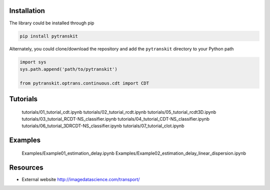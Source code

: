 
Installation
------------

The library could be installed through pip

.. code-block::

   pip install pytranskit

Alternately, you could clone/download the repository and add the ``pytranskit`` directory to your Python path

.. code-block::

   import sys
   sys.path.append('path/to/pytranskit')

   from pytranskit.optrans.continuous.cdt import CDT

Tutorials
---------


   tutorials/01_tutorial_cdt.ipynb
   tutorials/02_tutorial_rcdt.ipynb
   tutorials/05_tutorial_rcdt3D.ipynb
   tutorials/03_tutorial_RCDT-NS_classifier.ipynb
   tutorials/04_tutorial_CDT-NS_classifier.ipynb
   tutorials/06_tutorial_3DRCDT-NS_classifier.ipynb
   tutorials/07_tutorial_clot.ipynb

Examples
--------

   Examples/Example01_estimation_delay.ipynb
   Examples/Example02_estimation_delay_linear_dispersion.ipynb



Resources
---------


* External website http://imagedatascience.com/transport/
